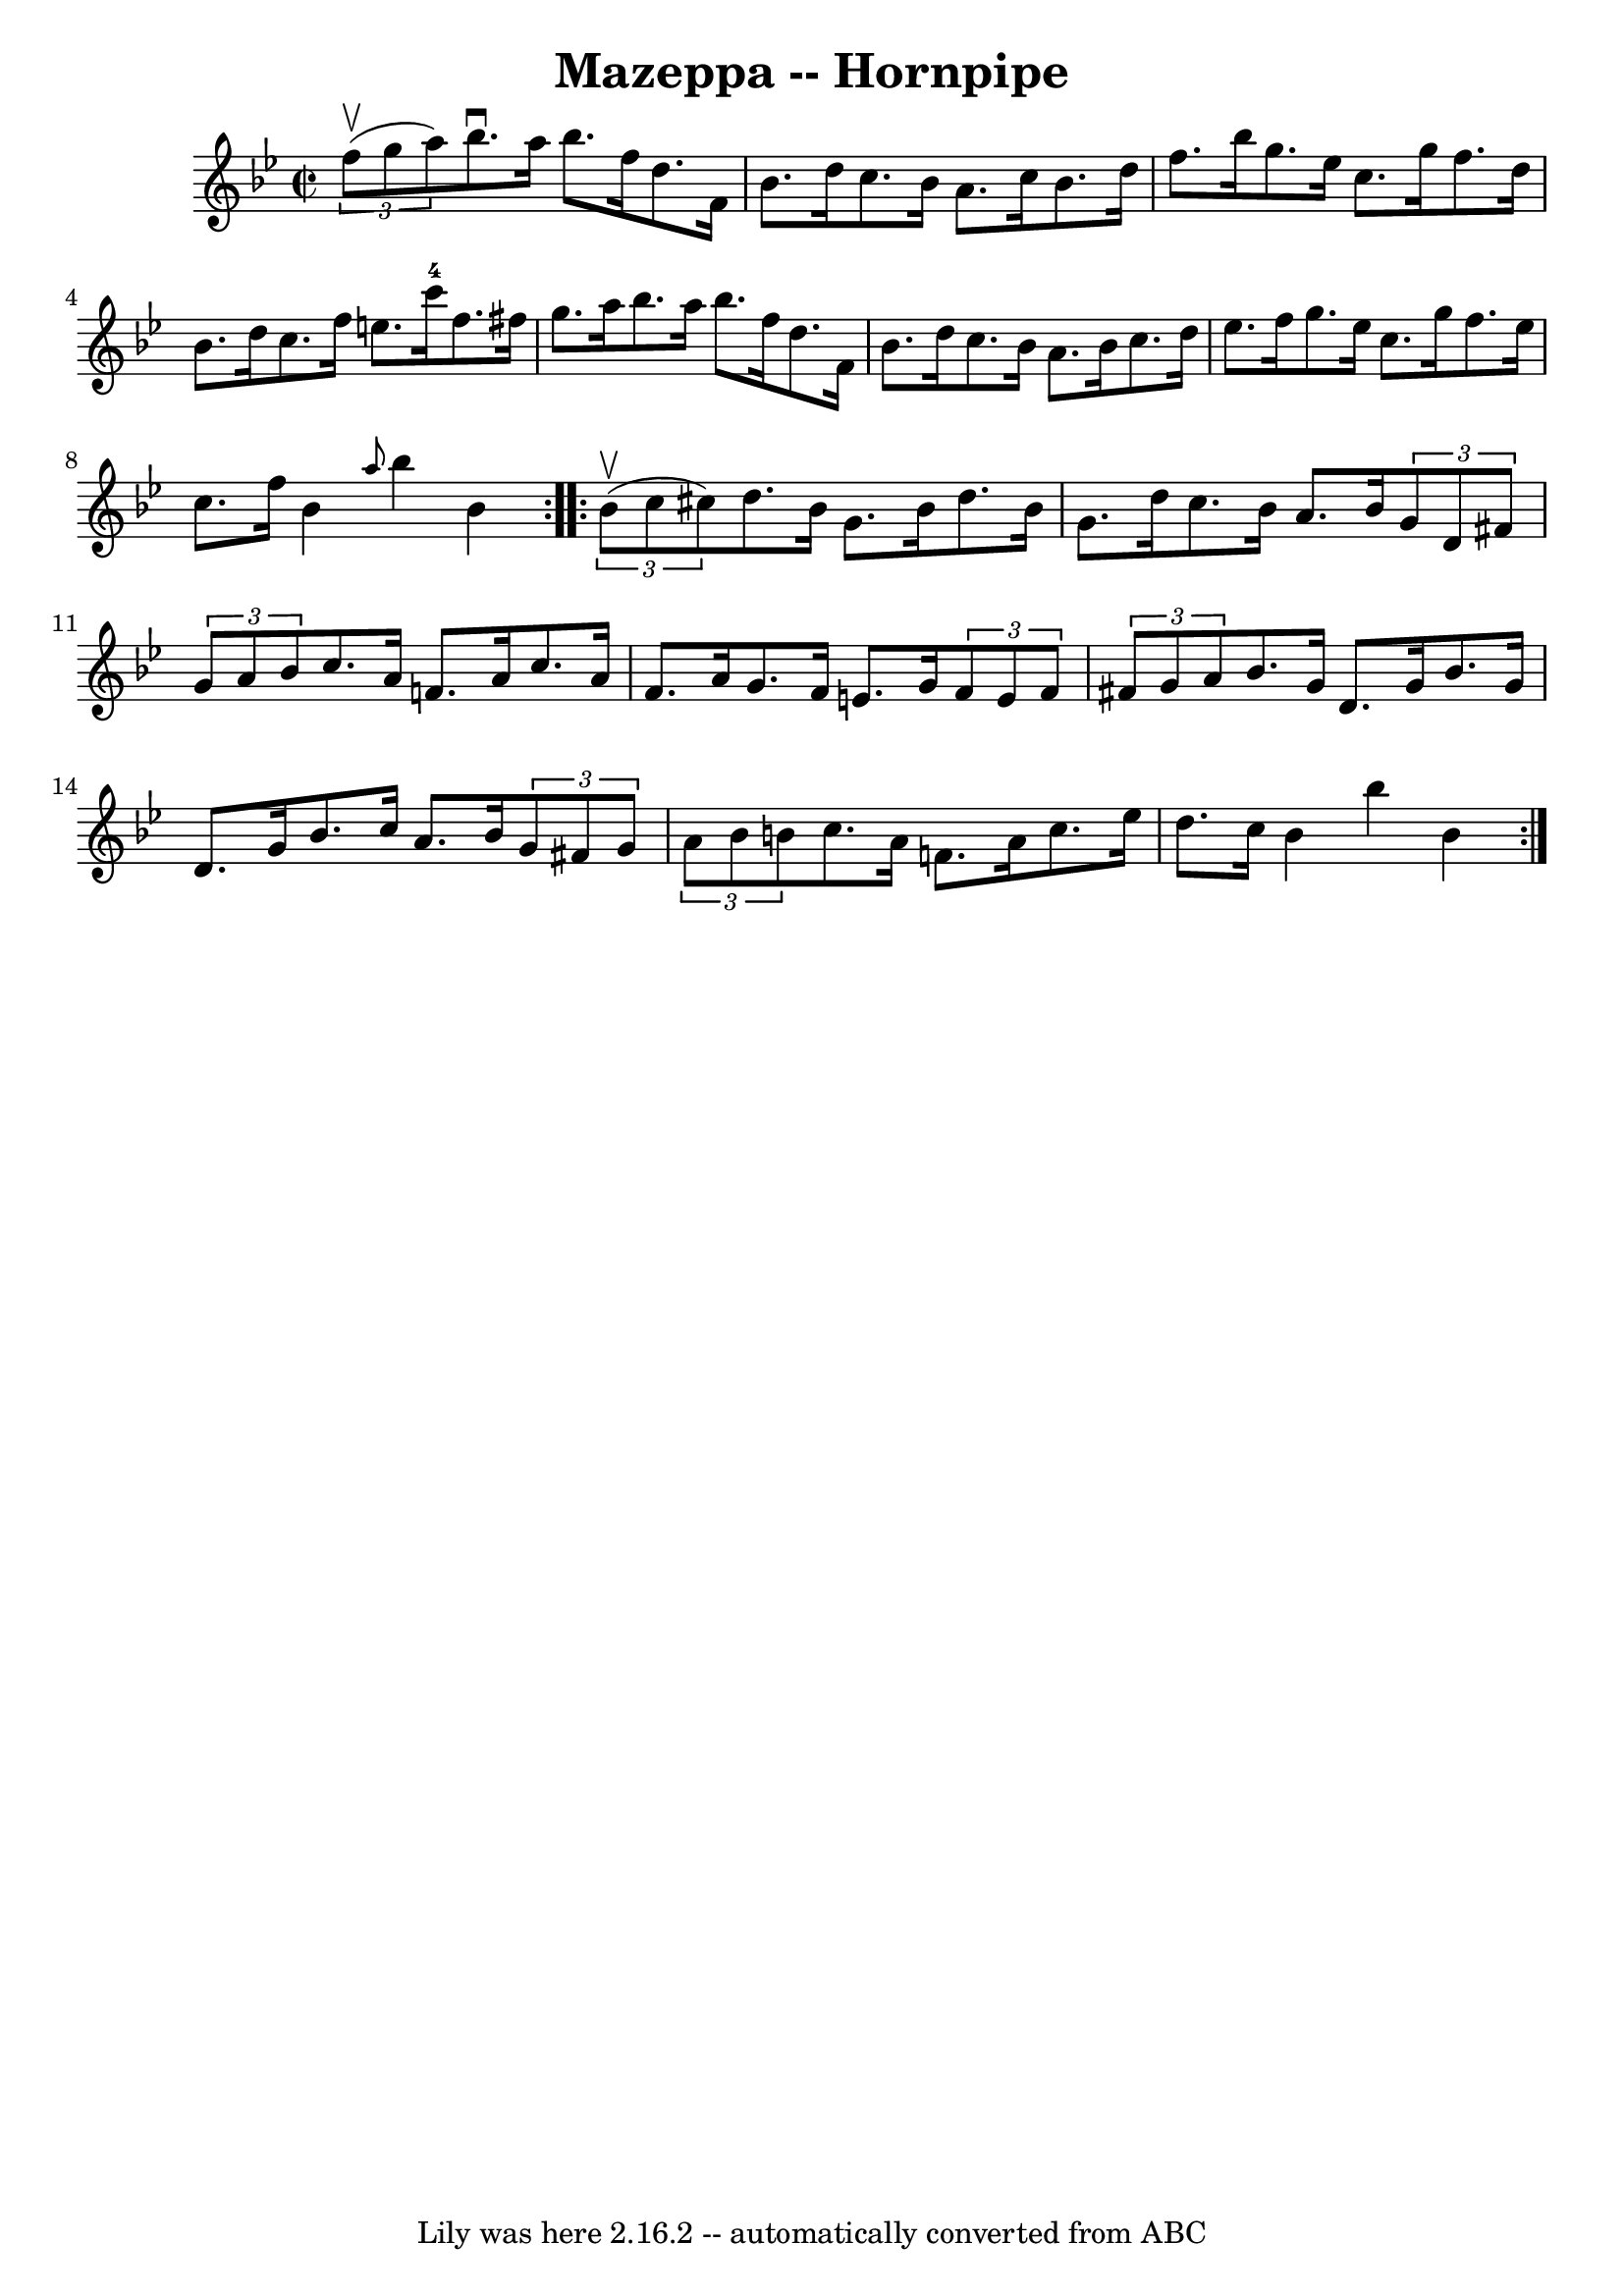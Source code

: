 \version "2.7.40"
\header {
	book = "Cole's 1000 Fiddle Tunes"
	crossRefNumber = "1"
	footnotes = ""
	tagline = "Lily was here 2.16.2 -- automatically converted from ABC"
	title = "Mazeppa -- Hornpipe"
}
voicedefault =  {
\set Score.defaultBarType = "empty"

\repeat volta 2 {
\override Staff.TimeSignature #'style = #'C
 \time 2/2 \key bes \major   \times 2/3 { f''8 (^\upbow g''8 a''8) } 
|
 bes''8.^\downbow a''16 bes''8. f''16 d''8. f'16    
bes'8. d''16  |
 c''8. bes'16 a'8. c''16 bes'8. d''16 
 f''8. bes''16  |
 g''8. ees''16 c''8. g''16 f''8.   
 d''16 bes'8. d''16  |
 c''8. f''16 e''8. c'''16-4   
f''8. fis''16 g''8. a''16  |
 bes''8. a''16 bes''8.    
f''16 d''8. f'16 bes'8. d''16  |
 c''8. bes'16 a'8.   
 bes'16 c''8. d''16 ees''8. f''16  |
 g''8. ees''16    
c''8. g''16 f''8. ees''16 c''8. f''16  |
 bes'4  
\grace { a''8  } bes''4 bes'4  }     \repeat volta 2 {   \times 2/3 {   
bes'8 (^\upbow c''8 cis''8) } |
 d''8. bes'16 g'8.    
bes'16 d''8. bes'16 g'8. d''16  |
 c''8. bes'16 a'8.  
 bes'16    \times 2/3 { g'8 d'8 fis'8  }   \times 2/3 { g'8 a'8   
 bes'8  } |
 c''8. a'16 f'!8. a'16 c''8. a'16 f'8.  
 a'16  |
 g'8. f'16 e'8. g'16    \times 2/3 { f'8 e'8    
f'8  }   \times 2/3 { fis'8 g'8 a'8  } |
 bes'8. g'16    
d'8. g'16 bes'8. g'16 d'8. g'16  |
 bes'8. c''16    
a'8. bes'16    \times 2/3 { g'8 fis'8 g'8  }   \times 2/3 { a'8    
bes'8 b'8  } |
 c''8. a'16 f'!8. a'16 c''8. ees''16 
 d''8. c''16  |
 bes'4 bes''4 bes'4  }   
}

\score{
    <<

	\context Staff="default"
	{
	    \voicedefault 
	}

    >>
	\layout {
	}
	\midi {}
}
